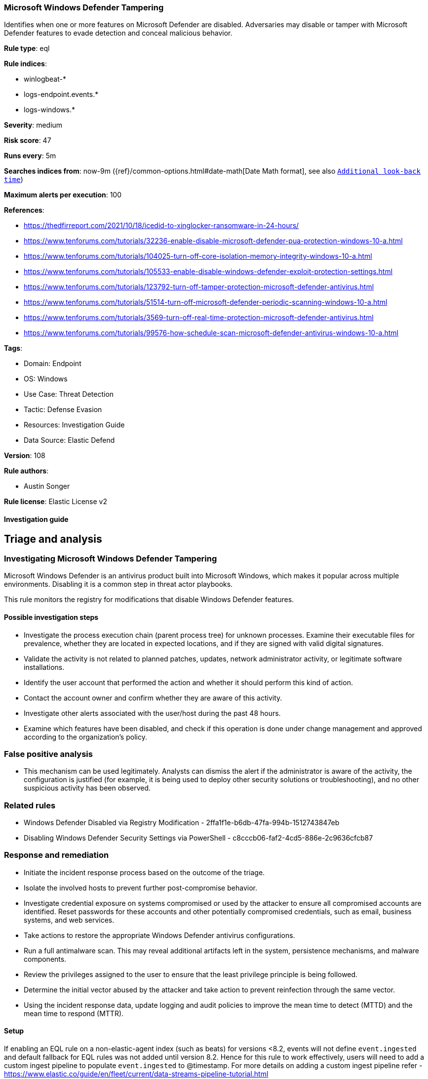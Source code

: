 [[microsoft-windows-defender-tampering]]
=== Microsoft Windows Defender Tampering

Identifies when one or more features on Microsoft Defender are disabled. Adversaries may disable or tamper with Microsoft Defender features to evade detection and conceal malicious behavior.

*Rule type*: eql

*Rule indices*: 

* winlogbeat-*
* logs-endpoint.events.*
* logs-windows.*

*Severity*: medium

*Risk score*: 47

*Runs every*: 5m

*Searches indices from*: now-9m ({ref}/common-options.html#date-math[Date Math format], see also <<rule-schedule, `Additional look-back time`>>)

*Maximum alerts per execution*: 100

*References*: 

* https://thedfirreport.com/2021/10/18/icedid-to-xinglocker-ransomware-in-24-hours/
* https://www.tenforums.com/tutorials/32236-enable-disable-microsoft-defender-pua-protection-windows-10-a.html
* https://www.tenforums.com/tutorials/104025-turn-off-core-isolation-memory-integrity-windows-10-a.html
* https://www.tenforums.com/tutorials/105533-enable-disable-windows-defender-exploit-protection-settings.html
* https://www.tenforums.com/tutorials/123792-turn-off-tamper-protection-microsoft-defender-antivirus.html
* https://www.tenforums.com/tutorials/51514-turn-off-microsoft-defender-periodic-scanning-windows-10-a.html
* https://www.tenforums.com/tutorials/3569-turn-off-real-time-protection-microsoft-defender-antivirus.html
* https://www.tenforums.com/tutorials/99576-how-schedule-scan-microsoft-defender-antivirus-windows-10-a.html

*Tags*: 

* Domain: Endpoint
* OS: Windows
* Use Case: Threat Detection
* Tactic: Defense Evasion
* Resources: Investigation Guide
* Data Source: Elastic Defend

*Version*: 108

*Rule authors*: 

* Austin Songer

*Rule license*: Elastic License v2


==== Investigation guide



## Triage and analysis

### Investigating Microsoft Windows Defender Tampering

Microsoft Windows Defender is an antivirus product built into Microsoft Windows, which makes it popular across multiple environments. Disabling it is a common step in threat actor playbooks.

This rule monitors the registry for modifications that disable Windows Defender features.

#### Possible investigation steps

- Investigate the process execution chain (parent process tree) for unknown processes. Examine their executable files for prevalence, whether they are located in expected locations, and if they are signed with valid digital signatures.
- Validate the activity is not related to planned patches, updates, network administrator activity, or legitimate software installations.
- Identify the user account that performed the action and whether it should perform this kind of action.
- Contact the account owner and confirm whether they are aware of this activity.
- Investigate other alerts associated with the user/host during the past 48 hours.
- Examine which features have been disabled, and check if this operation is done under change management and approved according to the organization's policy.

### False positive analysis

- This mechanism can be used legitimately. Analysts can dismiss the alert if the administrator is aware of the activity, the configuration is justified (for example, it is being used to deploy other security solutions or troubleshooting), and no other suspicious activity has been observed.

### Related rules

- Windows Defender Disabled via Registry Modification - 2ffa1f1e-b6db-47fa-994b-1512743847eb
- Disabling Windows Defender Security Settings via PowerShell - c8cccb06-faf2-4cd5-886e-2c9636cfcb87

### Response and remediation

- Initiate the incident response process based on the outcome of the triage.
- Isolate the involved hosts to prevent further post-compromise behavior.
- Investigate credential exposure on systems compromised or used by the attacker to ensure all compromised accounts are identified. Reset passwords for these accounts and other potentially compromised credentials, such as email, business systems, and web services.
- Take actions to restore the appropriate Windows Defender antivirus configurations.
- Run a full antimalware scan. This may reveal additional artifacts left in the system, persistence mechanisms, and malware components.
- Review the privileges assigned to the user to ensure that the least privilege principle is being followed.
- Determine the initial vector abused by the attacker and take action to prevent reinfection through the same vector.
- Using the incident response data, update logging and audit policies to improve the mean time to detect (MTTD) and the mean time to respond (MTTR).




==== Setup




If enabling an EQL rule on a non-elastic-agent index (such as beats) for versions <8.2,
events will not define `event.ingested` and default fallback for EQL rules was not added until version 8.2.
Hence for this rule to work effectively, users will need to add a custom ingest pipeline to populate
`event.ingested` to @timestamp.
For more details on adding a custom ingest pipeline refer - https://www.elastic.co/guide/en/fleet/current/data-streams-pipeline-tutorial.html



==== Rule query


[source, js]
----------------------------------
registry where host.os.type == "windows" and event.type in ("creation", "change") and
  (registry.path : "HKLM\\SOFTWARE\\Policies\\Microsoft\\Windows Defender\\PUAProtection" and
  registry.data.strings : ("0", "0x00000000")) or
  (registry.path : "HKLM\\SOFTWARE\\Policies\\Microsoft\\Windows Defender Security Center\\App and Browser protection\\DisallowExploitProtectionOverride" and
  registry.data.strings : ("0", "0x00000000")) or
  (registry.path : "HKLM\\SOFTWARE\\Policies\\Microsoft\\Windows Defender\\DisableAntiSpyware" and
  registry.data.strings : ("1", "0x00000001")) or
  (registry.path : "HKLM\\SOFTWARE\\Policies\\Microsoft\\Windows Defender\\Features\\TamperProtection" and
  registry.data.strings : ("0", "0x00000000")) or
  (registry.path : "HKLM\\SOFTWARE\\Policies\\Microsoft\\Windows Defender\\Real-Time Protection\\DisableRealtimeMonitoring" and
  registry.data.strings : ("1", "0x00000001")) or
  (registry.path : "HKLM\\SOFTWARE\\Policies\\Microsoft\\Windows Defender\\Real-Time Protection\\DisableIntrusionPreventionSystem" and
  registry.data.strings : ("1", "0x00000001")) or
  (registry.path : "HKLM\\SOFTWARE\\Policies\\Microsoft\\Windows Defender\\Real-Time Protection\\DisableScriptScanning" and
  registry.data.strings : ("1", "0x00000001")) or
  (registry.path : "HKLM\\SOFTWARE\\Policies\\Microsoft\\Windows Defender\\Windows Defender Exploit Guard\\Controlled Folder Access\\EnableControlledFolderAccess" and
  registry.data.strings : ("0", "0x00000000")) or
  (registry.path : "HKLM\\SOFTWARE\\Policies\\Microsoft\\Windows Defender\\Real-Time Protection\\DisableIOAVProtection" and
  registry.data.strings : ("1", "0x00000001")) or
  (registry.path : "HKLM\\SOFTWARE\\Policies\\Microsoft\\Windows Defender\\Reporting\\DisableEnhancedNotifications" and
  registry.data.strings : ("1", "0x00000001")) or
  (registry.path : "HKLM\\SOFTWARE\\Policies\\Microsoft\\Windows Defender\\SpyNet\\DisableBlockAtFirstSeen" and
  registry.data.strings : ("1", "0x00000001")) or
  (registry.path : "HKLM\\SOFTWARE\\Policies\\Microsoft\\Windows Defender\\SpyNet\\SpynetReporting" and
  registry.data.strings : ("0", "0x00000000")) or
  (registry.path : "HKLM\\SOFTWARE\\Policies\\Microsoft\\Windows Defender\\SpyNet\\SubmitSamplesConsent" and
  registry.data.strings : ("0", "0x00000000")) or
  (registry.path : "HKLM\\SOFTWARE\\Policies\\Microsoft\\Windows Defender\\Real-Time Protection\\DisableBehaviorMonitoring" and
  registry.data.strings : ("1", "0x00000001"))

----------------------------------

*Framework*: MITRE ATT&CK^TM^

* Tactic:
** Name: Defense Evasion
** ID: TA0005
** Reference URL: https://attack.mitre.org/tactics/TA0005/
* Technique:
** Name: Impair Defenses
** ID: T1562
** Reference URL: https://attack.mitre.org/techniques/T1562/
* Technique:
** Name: Modify Registry
** ID: T1112
** Reference URL: https://attack.mitre.org/techniques/T1112/
